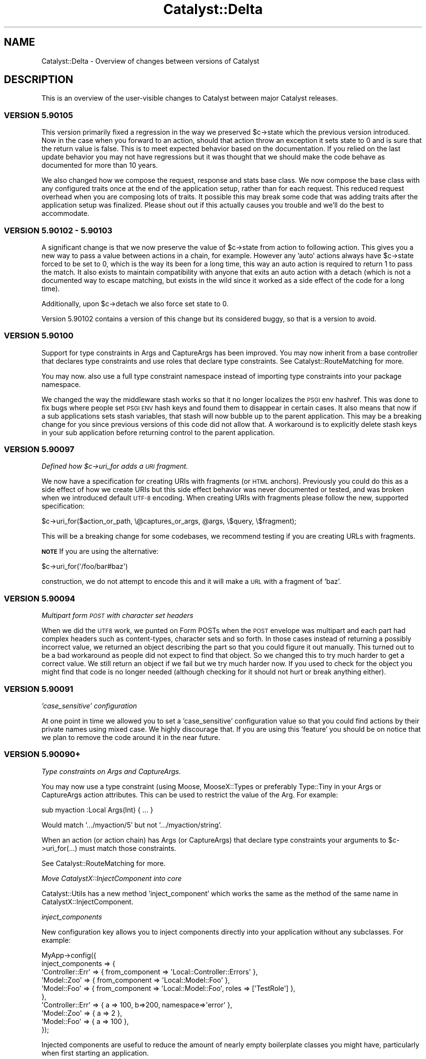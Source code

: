 .\" Automatically generated by Pod::Man 4.09 (Pod::Simple 3.35)
.\"
.\" Standard preamble:
.\" ========================================================================
.de Sp \" Vertical space (when we can't use .PP)
.if t .sp .5v
.if n .sp
..
.de Vb \" Begin verbatim text
.ft CW
.nf
.ne \\$1
..
.de Ve \" End verbatim text
.ft R
.fi
..
.\" Set up some character translations and predefined strings.  \*(-- will
.\" give an unbreakable dash, \*(PI will give pi, \*(L" will give a left
.\" double quote, and \*(R" will give a right double quote.  \*(C+ will
.\" give a nicer C++.  Capital omega is used to do unbreakable dashes and
.\" therefore won't be available.  \*(C` and \*(C' expand to `' in nroff,
.\" nothing in troff, for use with C<>.
.tr \(*W-
.ds C+ C\v'-.1v'\h'-1p'\s-2+\h'-1p'+\s0\v'.1v'\h'-1p'
.ie n \{\
.    ds -- \(*W-
.    ds PI pi
.    if (\n(.H=4u)&(1m=24u) .ds -- \(*W\h'-12u'\(*W\h'-12u'-\" diablo 10 pitch
.    if (\n(.H=4u)&(1m=20u) .ds -- \(*W\h'-12u'\(*W\h'-8u'-\"  diablo 12 pitch
.    ds L" ""
.    ds R" ""
.    ds C` ""
.    ds C' ""
'br\}
.el\{\
.    ds -- \|\(em\|
.    ds PI \(*p
.    ds L" ``
.    ds R" ''
.    ds C`
.    ds C'
'br\}
.\"
.\" Escape single quotes in literal strings from groff's Unicode transform.
.ie \n(.g .ds Aq \(aq
.el       .ds Aq '
.\"
.\" If the F register is >0, we'll generate index entries on stderr for
.\" titles (.TH), headers (.SH), subsections (.SS), items (.Ip), and index
.\" entries marked with X<> in POD.  Of course, you'll have to process the
.\" output yourself in some meaningful fashion.
.\"
.\" Avoid warning from groff about undefined register 'F'.
.de IX
..
.if !\nF .nr F 0
.if \nF>0 \{\
.    de IX
.    tm Index:\\$1\t\\n%\t"\\$2"
..
.    if !\nF==2 \{\
.        nr % 0
.        nr F 2
.    \}
.\}
.\" ========================================================================
.\"
.IX Title "Catalyst::Delta 3pm"
.TH Catalyst::Delta 3pm "2018-10-31" "perl v5.26.1" "User Contributed Perl Documentation"
.\" For nroff, turn off justification.  Always turn off hyphenation; it makes
.\" way too many mistakes in technical documents.
.if n .ad l
.nh
.SH "NAME"
Catalyst::Delta \- Overview of changes between versions of Catalyst
.SH "DESCRIPTION"
.IX Header "DESCRIPTION"
This is an overview of the user-visible changes to Catalyst between major
Catalyst releases.
.SS "\s-1VERSION 5.90105\s0"
.IX Subsection "VERSION 5.90105"
This version primarily fixed a regression in the way we preserved \f(CW$c\fR\->state
which the previous version introduced.  Now in the case when you forward to
an action, should that action throw an exception it sets state to 0 and is
sure that the return value is false.  This is to meet expected behavior based
on the documentation.  If you relied on the last update behavior you may not have
regressions but it was thought that we should make the code behave as documented
for more than 10 years.
.PP
We also changed how we compose the request, response and stats base class.  We
now compose the base class with any configured traits once at the end of the
application setup, rather than for each request.  This reduced request overhead
when you are composing lots of traits.  It possible this may break some code that
was adding traits after the application setup was finalized.  Please shout out if
this actually causes you trouble and we'll do the best to accommodate.
.SS "\s-1VERSION 5.90102\s0 \- 5.90103"
.IX Subsection "VERSION 5.90102 - 5.90103"
A significant change is that we now preserve the value of \f(CW$c\fR\->state from action
to following action.  This gives you a new way to pass a value between actions
in a chain, for example.   However any 'auto' actions always have \f(CW$c\fR\->state
forced to be set to 0, which is the way its been for a long time, this way an
auto action is required to return 1 to pass the match.  It also exists to maintain
compatibility with anyone that exits an auto action with a detach (which is not a
documented way to escape matching, but exists in the wild since it worked as a
side effect of the code for a long time).
.PP
Additionally, upon \f(CW$c\fR\->detach we also force set state to 0.
.PP
Version 5.90102 contains a version of this change but its considered buggy, so
that is a version to avoid.
.SS "\s-1VERSION 5.90100\s0"
.IX Subsection "VERSION 5.90100"
Support for type constraints in Args and CaptureArgs has been improved.  You may
now inherit from a base controller that declares type constraints and use roles
that declare type constraints.  See Catalyst::RouteMatching for more.
.PP
You may now. also use a full type constraint namespace instead of importing type
constraints into your package namespace.
.PP
We changed the way the middleware stash works so that it no longer localizes
the \s-1PSGI\s0 env hashref.  This was done to fix bugs where people set \s-1PSGI ENV\s0 hash
keys and found them to disappear in certain cases.  It also means that now if
a sub applications sets stash variables, that stash will now bubble up to the
parent application.  This may be a breaking change for you since previous
versions of this code did not allow that.  A workaround is to explicitly delete
stash keys in your sub application before returning control to the parent
application.
.SS "\s-1VERSION 5.90097\s0"
.IX Subsection "VERSION 5.90097"
\fIDefined how \f(CI$c\fI\->uri_for adds a \s-1URI\s0 fragment.\fR
.IX Subsection "Defined how $c->uri_for adds a URI fragment."
.PP
We now have a specification for creating URIs with fragments (or \s-1HTML\s0 anchors).
Previously you could do this as a side effect of how we create URIs but this
side effect behavior was never documented or tested, and was broken when we
introduced default \s-1UTF\-8\s0 encoding.  When creating URIs with fragments please
follow the new, supported specification:
.PP
.Vb 1
\&    $c\->uri_for($action_or_path, \e@captures_or_args, @args, \e$query, \e$fragment);
.Ve
.PP
This will be a breaking change for some codebases, we recommend testing if
you are creating URLs with fragments.
.PP
\&\fB\s-1NOTE\s0\fR If you are using the alternative:
.PP
.Vb 1
\&    $c\->uri_for(\*(Aq/foo/bar#baz\*(Aq)
.Ve
.PP
construction, we do not attempt to encode this and it will make a \s-1URL\s0 with a
fragment of 'baz'.
.SS "\s-1VERSION 5.90094\s0"
.IX Subsection "VERSION 5.90094"
\fIMultipart form \s-1POST\s0 with character set headers\fR
.IX Subsection "Multipart form POST with character set headers"
.PP
When we did the \s-1UTF8\s0 work, we punted on Form POSTs when the \s-1POST\s0 envelope was
multipart and each part had complex headers such as content-types, character
sets and so forth.  In those cases instead of returning a possibly incorrect
value, we returned an object describing the part so that you could figure it
out manually.  This turned out to be a bad workaround as people did not expect
to find that object.  So we changed this to try much harder to get a correct
value.  We still return an object if we fail but we try much harder now.  If
you used to check for the object you might find that code is no longer needed
(although checking for it should not hurt or break anything either).
.SS "\s-1VERSION 5.90091\s0"
.IX Subsection "VERSION 5.90091"
\fI'case_sensitive' configuration\fR
.IX Subsection "'case_sensitive' configuration"
.PP
At one point in time we allowed you to set a 'case_sensitive' configuration value so
that you could find actions by their private names using mixed case.  We highly
discourage that.  If you are using this 'feature' you should be on notice that we
plan to remove the code around it in the near future.
.SS "\s-1VERSION 5.90090+\s0"
.IX Subsection "VERSION 5.90090+"
\fIType constraints on Args and CaptureArgs.\fR
.IX Subsection "Type constraints on Args and CaptureArgs."
.PP
You may now use a type constraint (using Moose, MooseX::Types or preferably
Type::Tiny in your Args or CaptureArgs action attributes.  This can be used
to restrict the value of the Arg.  For example:
.PP
.Vb 1
\&    sub myaction :Local Args(Int) { ... }
.Ve
.PP
Would match '.../myaction/5' but not '.../myaction/string'.
.PP
When an action (or action chain) has Args (or CaptureArgs) that declare type constraints
your arguments to \f(CW$c\fR\->uri_for(...) must match those constraints.
.PP
See Catalyst::RouteMatching for more.
.PP
\fIMove CatalystX::InjectComponent into core\fR
.IX Subsection "Move CatalystX::InjectComponent into core"
.PP
Catalyst::Utils has a new method 'inject_component' which works the same as the method of
the same name in CatalystX::InjectComponent.
.PP
\fIinject_components\fR
.IX Subsection "inject_components"
.PP
New configuration key allows you to inject components directly into your application without
any subclasses.  For example:
.PP
.Vb 10
\&    MyApp\->config({
\&      inject_components => {
\&        \*(AqController::Err\*(Aq => { from_component => \*(AqLocal::Controller::Errors\*(Aq },
\&        \*(AqModel::Zoo\*(Aq => { from_component => \*(AqLocal::Model::Foo\*(Aq },
\&        \*(AqModel::Foo\*(Aq => { from_component => \*(AqLocal::Model::Foo\*(Aq, roles => [\*(AqTestRole\*(Aq] },
\&      },
\&      \*(AqController::Err\*(Aq => { a => 100, b=>200, namespace=>\*(Aqerror\*(Aq },
\&      \*(AqModel::Zoo\*(Aq => { a => 2 },
\&      \*(AqModel::Foo\*(Aq => { a => 100 },
\&    });
.Ve
.PP
Injected components are useful to reduce the amount of nearly empty boilerplate classes
you might have, particularly when first starting an application.
.PP
\fIComponent setup changes.\fR
.IX Subsection "Component setup changes."
.PP
Previously you could not depend on an application scoped component doing setup_components
since components were setup 'in order'.  Now all components are first registered and then
setup, so you can now reliably use any component doing setup_components.
.SS "\s-1VERSION 5.90080+\s0"
.IX Subsection "VERSION 5.90080+"
The biggest change in this release is that \s-1UTF8\s0 encoding is now enabled by
default.  So you no longer need any plugins (such as Catalyst::Plugin::Unicode::Encoding)
which you can just no go ahead and remove.  You also don't need to set
the encoding configuration (_\|_PACKAGE_\|_\->config(encoding=>'\s-1UTF\-8\s0')) anymore
as well (although its presence hurts nothing).
.PP
If this change causes you trouble, you can disable it:
.PP
.Vb 1
\&    _\|_PACKAGE_\|_\->config(encoding=>undef);
.Ve
.PP
For further information, please see Catalyst::UTF8
.PP
But please report bugs.  You will find that a number of common Views have been
updated for this release (such as Catalyst::View::TT).  In all cases that the
author is aware of these updates were to fix test cases only.  You shouldn't
need to update unless you are installing fresh and want tests to pass.
.PP
Catalyst::Plugin::Compress was updated to be compatible with this release.
You will need to upgrade if you are using this plugin.  Catalyst::Upgrading
also has details.
.PP
A small change is that the configuration setting \f(CW\*(C`using_frontend_proxy\*(C'\fR
was not doing the right thing if you started your application with \f(CW\*(C`psgi_app\*(C'\fR
and did not apply the default middleware.  This setting is now honored in
all the ways an application may be started.  This could cause trouble if you
are using the configuration value and also adding the proxy middleware
manually with a custom application startup.  The solution is that you only
need the configuration value set, or the middleware manually added (not both).
.SS "\s-1VERSION 5.90060+\s0"
.IX Subsection "VERSION 5.90060+"
\fICatalyst::Log object autoflush on by default\fR
.IX Subsection "Catalyst::Log object autoflush on by default"
.PP
Starting in 5.90065, the Catalyst::Log object has 'autoflush' which is on
by default. This causes all messages to be written to the log immediately
instead of at the end of startup and then at the end of each request. In
order to access the old behavior, you must now call:
.PP
.Vb 1
\&  $c\->log\->autoflush(0);
.Ve
.PP
\fIDeprecate Catalyst::Utils::ensure_class_loaded\fR
.IX Subsection "Deprecate Catalyst::Utils::ensure_class_loaded"
.PP
Going forward we recommend you use Module::Runtime.  In fact we will
be converting all uses of Class::Load to Module::Runtime.  We will
also convert Catalyst::Utils\eensure_class_loaded to be based on
Module::Runtime to allow some time for you to update code, however at
some future point this method will be removed so you should stop
using it now.
.PP
\fISupport passing Body filehandles directly to your Plack server.\fR
.IX Subsection "Support passing Body filehandles directly to your Plack server."
.PP
We changed the way we return body content (from response) to whatever
Plack handler you are using (Starman, FastCGI, etc.)  We no longer
always use the streaming interface for the cases when the body is a
simple scalar, object or filehandle like.  In those cases we now just
pass the simple response on to the plack handler.  This might lead to
some minor differences in how streaming is handled.  For example, you
might notice that streaming starts properly supporting chunked encoding when
on a server that supports that, or that previously missing headers
(possible content-length) might appear suddenly correct.  Also, if you
are using middleware like Plack::Middleware::XSendfile and are using
a filehandle that sets a readable path, your server might now correctly
handle the file (rather than as before where Catalyst would stream it
very likely very slowly).
.PP
In other words, some things might be meaninglessly different and some
things that were broken codewise but worked because of Catalyst being
incorrect might suddenly be really broken.  The behavior is now more
correct in that Catalyst plays better with features that Plack offers
but if you are making heavy use of the streaming interface there could
be some differences so you should test carefully (this is probably not
the vast majority of people).  In particular if you are developing
using one server but deploying using a different one, differences in
what those server do with streaming should be noted.
.PP
Please see note below about changes to filehandle support and existing
Plack middleware to aid in backwards compatibility.
.PP
\fIDistinguish between body null versus undef.\fR
.IX Subsection "Distinguish between body null versus undef."
.PP
We also now more carefully distinguish the different between a body set
to '' and a body that is undef.  This might lead to situations where
again you'll get a content-length were you didn't get one before or
where a supporting server will start chunking output.  If this is an
issue you can apply the middleware Plack::Middleware::BufferedStreaming
or report specific problems to the dev team.
.PP
\fIMore Catalyst Middleware\fR
.IX Subsection "More Catalyst Middleware"
.PP
We have started migrating code in Catalyst to equivalent Plack
Middleware when such exists and is correct to do so.  For example we now use
Plack::Middleware::ContentLength to determine content length of a response
when none is provided.  This replaces similar code inlined with Catalyst
The main advantages to doing this is 1) more similar Catalyst core that is
focused on the Catalyst special sauce, 2) Middleware is more broadly shared
so we benefit from better collaboration with developers outside Catalyst, 3)
In the future you'll be able to change or trim the middleware stack to get
additional performance when you don't need all the checks and constraints.
.PP
\fIDeprecate Filehandle like objects that do read but not getline\fR
.IX Subsection "Deprecate Filehandle like objects that do read but not getline"
.PP
We also deprecated setting the response body to an object that does 'read'
but not 'getline'.  If you are using a custom IO-Handle like object for
response you should verify that 'getline' is supported in your interface.
Unless we here this case is a major issue for people, we will be removing support
in a near future release of Catalyst.  When the code encounters this it
will issue a warning.  You also may run into this issue with MogileFS::Client
which does read but not getline.  For now we will just warn when encountering
such an object and fallback to the previous behavior (where Catalyst::Engine
itself unrolls the filehandle and performs blocking streams).  However
this backwards compatibility will be removed in an upcoming release so you should either
rewrite your custom filehandle objects to support getline or start using the
middleware that adapts read for getline Plack::Middleware::AdaptFilehandleRead.
.PP
\fIResponse\->headers become read-only after finalizing\fR
.IX Subsection "Response->headers become read-only after finalizing"
.PP
Once the response headers are finalized, trying to change them is not allowed
(in the past you could change them and this would lead to unexpected results).
.PP
\fIOfficially deprecate Catalyst::Engine::PSGI\fR
.IX Subsection "Officially deprecate Catalyst::Engine::PSGI"
.PP
Catalyst::Engine::PSGI is also officially no longer supported.  We will
no long run test cases against this and can remove backwards compatibility code for it
as deemed necessary for the evolution of the platform.  You should simply
discontinue use of this engine, as Catalyst has been \s-1PSGI\s0 at the core for
several years.
.PP
\fIOfficially deprecate finding the \s-1PSGI\s0 \f(CI$env\fI anyplace other than Request\fR
.IX Subsection "Officially deprecate finding the PSGI $env anyplace other than Request"
.PP
A few early releases of Cataplack had the \s-1PSGI\s0 \f(CW$env\fR in Catalyst::Engine.
Code has been maintained here for backwards compatibility reasons.  This is no
longer supported and will be removed in upcoming release, so you should update
your code and / or upgrade to a newer version of Catalyst
.PP
\fIDeprecate setting Response\->body after using write/write_fh\fR
.IX Subsection "Deprecate setting Response->body after using write/write_fh"
.PP
Setting \f(CW$c\fR\->res\->body to a filehandle after using \f(CW$c\fR\->res\->write or
\&\f(CW$c\fR\->res\->write_fh is no longer considered allowed, since we can't send
the filehandle to the underlying Plack handler.  For now we will continue
to support setting body to a simple value since this is possible, but at
some future release a choice to use streaming indicates that you will do
so for the rest of the request.
.SS "\s-1VERSION 5.90053\s0"
.IX Subsection "VERSION 5.90053"
We are now clarifying the behavior of log, plugins and configuration during
the setup phase.  Since Plugins might require a log during setup, setup_log
must run \s-1BEFORE\s0 setup_plugins.   This has the unfortunate side effect that
anyone using the popular ConfigLoader plugin will not be able to supply
configuration to custom logs since the configuration is not yet finalized
when setup_log is run (when using ConfigLoader, which is a plugin and is
not loaded until later.)
.PP
As a workaround, you can supply custom log configuration directly into
the configuration:
.PP
.Vb 2
\&    package MyApp;
\&    use Catalyst;
\&
\&    _\|_PACKAGE_\|_\->config(
\&      my_custom_log_info => { %custom_args },
\&    );
\&
\&    _\|_PACKAGE_\|_\->setup;
.Ve
.PP
If you wish to configure the custom logger differently based on \s-1ENV,\s0 you can
try:
.PP
.Vb 1
\&    package MyApp;
\&
\&    use Catalyst;
\&    use Catalyst::Utils;
\&
\&    _\|_PACKAGE_\|_\->config(
\&      Catalyst::Utils::merge_hashes(
\&        +{ my_custom_log_info => { %base_custom_args } },
\&        +{ do _\|_PACKAGE_\|_\->path_to( $ENV{WHICH_CONF}."_conf.pl") },
\&      ),
\&    );
\&
\&    _\|_PACKAGE_\|_\->setup;
.Ve
.PP
Or create a standalone Configuration class that does the right thing.
.PP
Basically if you want to configure a logger via Catalyst global configuration
you can't use ConfigLoader because it will always be loaded too late to be of
any use.  Patches and workaround options welcomed!
.SS "\s-1VERSION 5.9XXXX\s0 'cataplack'"
.IX Subsection "VERSION 5.9XXXX 'cataplack'"
The Catalyst::Engine sub-classes have all been removed and deprecated,
to be replaced with Plack handlers.
.PP
Plack is an implementation of the \s-1PSGI\s0 specification, which is
a standard interface between web servers and application frameworks.
.PP
This should be no different for developers, and you should not have to
migrate your applications unless you are using a custom engine already.
.PP
This change benefits Catalyst significantly by reducing the amount of
code inside the framework, and means that the framework gets upstream
bug fixes in Plack, and automatically gains support for any web server
which a \s-1PSGI\s0 compliant handler is written for.
.PP
It also allows you more flexibility with your application, and allows
the use of cross web framework 'middleware'.
.PP
Developers are recommended to read Catalyst::Upgrading for notes about
upgrading, especially if you are using an unusual deployment method.
.PP
Documentation for how to take advantage of \s-1PSGI\s0 can be found in
Catalyst::PSGI, and information about deploying your application
has been moved to Catalyst::Manual::Deployment.
.PP
\fIUpdated modules:\fR
.IX Subsection "Updated modules:"
.PP
A number of modules have been updated to pass their tests or not
produce deprecation warnings with the latest version of Catalyst.
It is recommended that you upgrade any of these that you are using
after installing this version of Catalyst.
.PP
These extensions are:
.IP "Catalyst::Engine::HTTP::Prefork" 4
.IX Item "Catalyst::Engine::HTTP::Prefork"
This is now deprecated, see Catalyst::Upgrading.
.IP "Test::WWW::Mechanize::Catalyst" 4
.IX Item "Test::WWW::Mechanize::Catalyst"
Has been updated to not produce deprecation warnings, upgrade recommended.
.IP "Catalyst::ActionRole::ACL" 4
.IX Item "Catalyst::ActionRole::ACL"
Has been updated to fix failing tests (although older versions still
function perfectly with this version of Catalyst).
.IP "Catalyst::Plugin::Session::Store::DBIC" 4
.IX Item "Catalyst::Plugin::Session::Store::DBIC"
Has been updated to fix failing tests (although older versions still
function perfectly with this version of Catalyst).
.IP "Catalyst::Plugin::Authentication" 4
.IX Item "Catalyst::Plugin::Authentication"
Has been updated to fix failing tests (although older versions still
function perfectly with this version of Catalyst).
.SH "PREVIOUS VERSIONS"
.IX Header "PREVIOUS VERSIONS"
.SS "\s-1VERSION 5.8XXXX\s0 'catamoose'"
.IX Subsection "VERSION 5.8XXXX 'catamoose'"
\fIDeprecations\fR
.IX Subsection "Deprecations"
.PP
Please see Catalyst::Upgrading for a full description of how changes in the
framework may affect your application.
.PP
Below is a brief list of features which have been deprecated in this release:
.IP "::[\s-1MVC\s0]:: style naming scheme has been deprecated and will warn" 4
.IX Item "::[MVC]:: style naming scheme has been deprecated and will warn"
.PD 0
.IP "\s-1NEXT\s0 is deprecated for all applications and components, use MRO::Compat" 4
.IX Item "NEXT is deprecated for all applications and components, use MRO::Compat"
.IP "Dispatcher methods which are an implementation detail made private, public versions now warn." 4
.IX Item "Dispatcher methods which are an implementation detail made private, public versions now warn."
.IP "MyApp\->plugin method is deprecated, use Catalyst::Model::Adaptor instead." 4
.IX Item "MyApp->plugin method is deprecated, use Catalyst::Model::Adaptor instead."
.IP "_\|_PACKAGE_\|_\->\fImk_accessors()\fR is supported for backwards compatibility only, use Moose attributes instead in new code." 4
.IX Item "__PACKAGE__->mk_accessors() is supported for backwards compatibility only, use Moose attributes instead in new code."
.IP "Use of Catalyst::Base now warns" 4
.IX Item "Use of Catalyst::Base now warns"
.PD
.PP
\fINew features\fR
.IX Subsection "New features"
.PP
\fIDispatcher\fR
.IX Subsection "Dispatcher"
.IP "Fix forwarding to Catalyst::Action objects." 4
.IX Item "Fix forwarding to Catalyst::Action objects."
.PD 0
.IP "Add the dispatch_type method" 4
.IX Item "Add the dispatch_type method"
.PD
.PP
\fIRestarter\fR
.IX Subsection "Restarter"
.PP
The development server restarter has been improved to be compatible with
immutable Moose classes, and also to optionally use
B::Hooks::OP::Check::StashChange to handle more complex application layouts
correctly.
.PP
\fI\f(CI$c\fI\->uri_for_action method.\fR
.IX Subsection "$c->uri_for_action method."
.PP
Give a private path to the Catalyst action you want to create a \s-1URI\s0 for.
.PP
\fILogging\fR
.IX Subsection "Logging"
.PP
Log levels have been made additive.
.PP
\fICatalyst::Test\fR
.IX Subsection "Catalyst::Test"
.IP "Change to use Sub::Exporter." 4
.IX Item "Change to use Sub::Exporter."
.PD 0
.IP "Support mocking multiple virtual hosts" 4
.IX Item "Support mocking multiple virtual hosts"
.IP "New methods like action_ok and action_redirect to write more compact tests" 4
.IX Item "New methods like action_ok and action_redirect to write more compact tests"
.PD
.PP
\fICatalyst::Response\fR
.IX Subsection "Catalyst::Response"
.IP "\(bu" 4
New print method which prints \f(CW@data\fR to the output stream, separated by $,.
This lets you pass the response object to functions that want to write to an
IO::Handle.
.IP "\(bu" 4
Added code method as an alias for \f(CW\*(C`$res\->status\*(C'\fR
.PP
\fIConsequences of the Moose back end\fR
.IX Subsection "Consequences of the Moose back end"
.IP "\(bu" 4
Components are fully compatible with Moose, and all Moose features, such as
method modifiers, attributes, roles, \s-1BUILD\s0 and \s-1BUILDARGS\s0 methods are fully
supported and may be used in components and applications.
.IP "\(bu" 4
Many reusable extensions which would previously have been plugins or base
classes are better implemented as Moose roles.
.IP "\(bu" 4
MooseX::MethodAttributes::Role::AttrContainer::Inheritable is used to contain action
attributes. This means that attributes are represented in the \s-1MOP,\s0 and
decouples action creation from attributes.
.IP "\(bu" 4
There is a reasonable \s-1API\s0 in Catalyst::Controller for working with
and registering actions, allowing a controller sub-class to replace
subroutine attributes for action declarations with an alternate
syntax.
.IP "\(bu" 4
Refactored capturing of \f(CW$app\fR from Catalyst::Controller into
Catalyst::Component::ApplicationAttribute for easier reuse in other
components.
.IP "\(bu" 4
Your application class is forced to become immutable at the end of compilation.
.PP
\fIBug fixes\fR
.IX Subsection "Bug fixes"
.IP "\(bu" 4
Don't ignore \s-1SIGCHLD\s0 while handling requests with the development server, so that
\&\fIsystem()\fR and other ways of creating child processes work as expected.
.IP "\(bu" 4
Fixes for FastCGI when used with \s-1IIS 6.0\s0
.IP "\(bu" 4
Fix a bug in uri_for which could cause it to generate paths with multiple
slashes in them.
.IP "\(bu" 4
Fix a bug in Catalyst::Stats, stopping garbage being inserted into
the stats if a user calls begin => but no end
